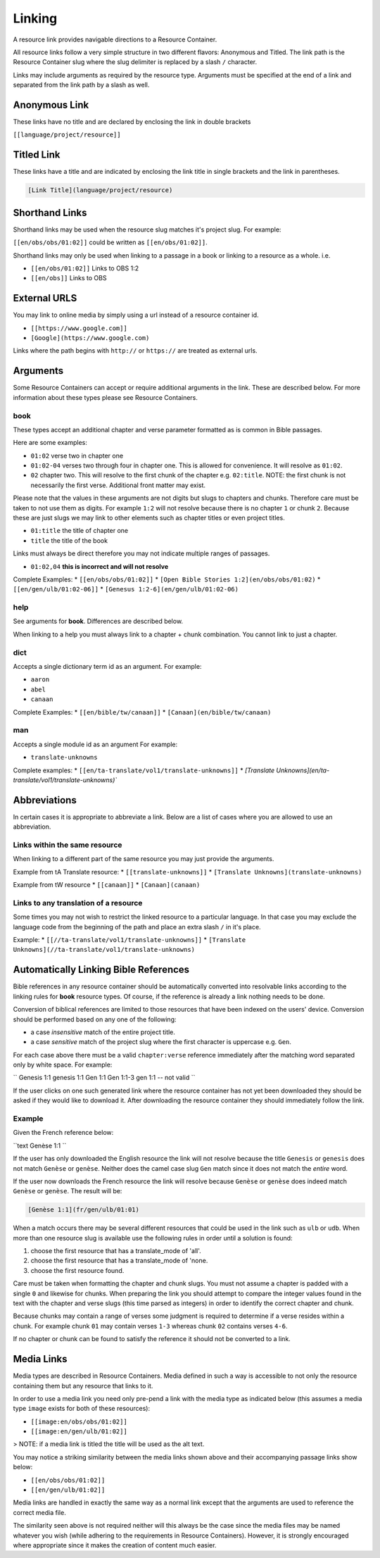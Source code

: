 Linking
=======

A resource link provides navigable directions to a Resource Container.

All resource links follow a very simple structure in two different flavors: Anonymous and Titled. The link path is the Resource Container slug where the slug delimiter is replaced by a slash ``/`` character.

Links may include arguments as required by the resource type. Arguments must be specified at the end of a link and separated from the link path by a slash as well.

Anonymous Link
---------------

These links have no title and are declared by enclosing the link in double brackets

``[[language/project/resource]]``

Titled Link
-----------

These links have a title and are indicated by enclosing the link title in single brackets and the link in parentheses.

.. code-block:: markdown

    [Link Title](language/project/resource)

Shorthand Links
---------------

Shorthand links may be used when the resource slug matches it's project slug.
For example:

``[[en/obs/obs/01:02]]`` could be written as ``[[en/obs/01:02]]``.

Shorthand links may only be used when linking to a passage in a book or linking to a resource as a whole. i.e.

* ``[[en/obs/01:02]]`` Links to OBS 1:2
* ``[[en/obs]]`` Links to OBS

External URLS
-------------

You may link to online media by simply using a url instead of a resource container id.

* ``[[https://www.google.com]]``
* ``[Google](https://www.google.com)``

Links where the path begins with ``http://`` or ``https://`` are treated as external urls.

Arguments
---------

Some Resource Containers can accept or require additional arguments in the link. These are described below. For more information about these types please see Resource Containers.

book
~~~~

These types accept an additional chapter and verse parameter formatted as is common in Bible passages.

Here are some examples:

* ``01:02`` verse two in chapter one
* ``01:02-04`` verses two through four in chapter one. This is allowed for convenience. It will resolve as ``01:02``.
* ``02`` chapter two. This will resolve to the first chunk of the chapter e.g. ``02:title``. NOTE: the first chunk is not necessarily the first verse. Additional front matter may exist.

Please note that the values in these arguments are not digits but slugs to chapters and chunks. Therefore care must be taken to not use them as digits. For example ``1:2`` will not resolve because there is no chapter ``1`` or chunk ``2``. Because these are just slugs we may link to other elements such as chapter titles or even project titles.

* ``01:title`` the title of chapter one
* ``title`` the title of the book

Links must always be direct therefore you may not indicate multiple ranges of passages.

* ``01:02,04`` **this is incorrect and will not resolve**

Complete Examples:
* ``[[en/obs/obs/01:02]]``
* ``[Open Bible Stories 1:2](en/obs/obs/01:02)``
* ``[[en/gen/ulb/01:02-06]]``
* ``[Genesus 1:2-6](en/gen/ulb/01:02-06)``

help
~~~~

See arguments for **book**. Differences are described below.

When linking to a help you must always link to a chapter + chunk combination. You cannot link to just a chapter.

dict
~~~~

Accepts a single dictionary term id as an argument. For example:

* ``aaron``
* ``abel``
* ``canaan``

Complete Examples:
* ``[[en/bible/tw/canaan]]``
* ``[Canaan](en/bible/tw/canaan)``

man
~~~~

Accepts a single module id as an argument For example:

* ``translate-unknowns``

Complete examples:
* ``[[en/ta-translate/vol1/translate-unknowns]]``
* `[Translate Unknowns](en/ta-translate/vol1/translate-unknowns)``

Abbreviations
-------------

In certain cases it is appropriate to abbreviate a link. Below are a list of cases where you are allowed to use an abbreviation.

Links within the same resource
~~~~~~~~~~~~~~~~~~~~~~~~~~~~~~

When linking to a different part of the same resource you may just provide the arguments.

Example from tA Translate resource:
* ``[[translate-unknowns]]``
* ``[Translate Unknowns](translate-unknowns)``

Example from tW resource
* ``[[canaan]]``
* ``[Canaan](canaan)``

Links to any translation of a resource
~~~~~~~~~~~~~~~~~~~~~~~~~~~~~~~~~~~~~~

Some times you may not wish to restrict the linked resource to a particular language. In that case you may exclude the language code from the beginning of the path and place an extra slash ``/`` in it's place.

Example:
* ``[[//ta-translate/vol1/translate-unknowns]]``
* ``[Translate Unknowns](//ta-translate/vol1/translate-unknowns)``

Automatically Linking Bible References
--------------------------------------

Bible references in any resource container should be automatically converted into resolvable links according to the linking rules for **book** resource types. Of course, if the reference is already a link nothing needs to be done.

Conversion of biblical references are limited to those resources that have been indexed on the users' device. Conversion should be performed based on any one of the following:

* a case *insensitive* match of the entire project title.
* a case *sensitive* match of the project slug where the first character is uppercase e.g. ``Gen``.

For each case above there must be a valid ``chapter:verse`` reference immediately after the matching word separated only by white space. For example:

``
Genesis 1:1
genesis 1:1
Gen 1:1
Gen 1:1-3
gen 1:1 -- not valid
``

If the user clicks on one such generated link where the resource container has not yet been downloaded they should be asked if they would like to download it. After downloading the resource container they should immediately follow the link.

Example
~~~~~~~

Given the French reference below:

``text
Genèse 1:1
``

If the user has only downloaded the English resource the link will not resolve because the title ``Genesis`` or ``genesis`` does not match ``Genèse`` or ``genèse``. Neither does the camel case slug ``Gen`` match since it does not match the *entire* word.

If the user now downloads the French resource the link will resolve because ``Genèse`` or ``genèse`` does indeed match ``Genèse`` or ``genèse``. The result will be:

.. code-block:: markdown

    [Genèse 1:1](fr/gen/ulb/01:01)

When a match occurs there may be several different resources that could be used in the link such as ``ulb`` or ``udb``. When more than one resource slug is available use the following rules in order until a solution is found:

1. choose the first resource that has a translate_mode of 'all'.
2. choose the first resource that has a translate_mode of 'none.
3. choose the first resource found.

Care must be taken when formatting the chapter and chunk slugs. You must not assume a chapter is padded with a single ``0`` and likewise for chunks. When preparing the link you should attempt to compare the integer values found in the text with the chapter and verse slugs (this time parsed as integers) in order to identify the correct chapter and chunk.

Because chunks may contain a range of verses some judgment is required to determine if a verse resides within a chunk. For example chunk ``01`` may contain verses ``1-3`` whereas chunk ``02`` contains verses ``4-6``.

If no chapter or chunk can be found to satisfy the reference it should not be converted to a link.

Media Links
-----------

Media types are described in Resource Containers. Media defined in such a way is accessible to not only the resource containing them but any resource that links to it.

In order to use a media link you need only pre-pend a link with the media type as indicated below (this assumes a media type ``image`` exists for both of these resources):

* ``[[image:en/obs/obs/01:02]]``
* ``[[image:en/gen/ulb/01:02]]``

> NOTE: if a media link is titled the title will be used as the alt text.

You may notice a striking similarity between the media links shown above and their accompanying passage links show below:

* ``[[en/obs/obs/01:02]]``
* ``[[en/gen/ulb/01:02]]``

Media links are handled in exactly the same way as a normal link except that the arguments are used to reference the correct media file.

The similarity seen above is not required neither will this always be the case since the media files may be named whatever you wish (while adhering to the requirements in Resource Containers). However, it is strongly encouraged where appropriate since it makes the creation of content much easier.


